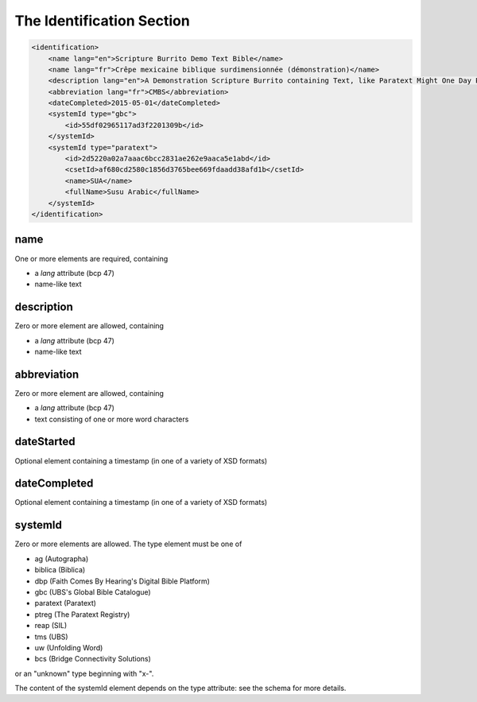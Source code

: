 ##########################
The Identification Section
##########################

.. code-block:: xml

    <identification>
        <name lang="en">Scripture Burrito Demo Text Bible</name>
        <name lang="fr">Crêpe mexicaine biblique surdimensionnée (démonstration)</name>
        <description lang="en">A Demonstration Scripture Burrito containing Text, like Paratext Might One Day Produce</description>
        <abbreviation lang="fr">CMBS</abbreviation>
        <dateCompleted>2015-05-01</dateCompleted>
        <systemId type="gbc">
            <id>55df02965117ad3f2201309b</id>
        </systemId>
        <systemId type="paratext">
            <id>2d5220a02a7aaac6bcc2831ae262e9aaca5e1abd</id>
            <csetId>af680cd2580c1856d3765bee669fdaadd38afd1b</csetId>
            <name>SUA</name>
            <fullName>Susu Arabic</fullName>
        </systemId>
    </identification>

name
====

One or more elements are required, containing

* a *lang* attribute (bcp 47)

* name-like text

description
===========

Zero or more element are allowed, containing

* a *lang* attribute (bcp 47)

* name-like text

abbreviation
============

Zero or more element are allowed, containing

* a *lang* attribute (bcp 47)

* text consisting of one or more word characters

dateStarted
===========

Optional element containing a timestamp (in one of a variety of XSD formats)

dateCompleted
=============

Optional element containing a timestamp (in one of a variety of XSD formats)

systemId
========

Zero or more elements are allowed. The type element must be one of

* ag (Autographa)

* biblica (Biblica)

* dbp (Faith Comes By Hearing's Digital Bible Platform)

* gbc (UBS's Global Bible Catalogue)

* paratext (Paratext)

* ptreg (The Paratext Registry)

* reap (SIL)

* tms (UBS)

* uw (Unfolding Word)

* bcs (Bridge Connectivity Solutions)

or an "unknown" type beginning with "x-".

The content of the systemId element depends on the type attribute: see the schema for more details.
